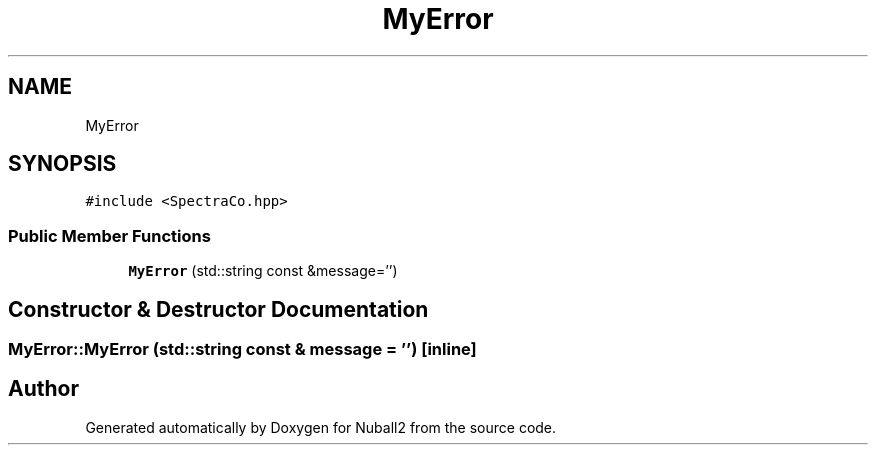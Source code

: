 .TH "MyError" 3 "Mon Mar 25 2024" "Nuball2" \" -*- nroff -*-
.ad l
.nh
.SH NAME
MyError
.SH SYNOPSIS
.br
.PP
.PP
\fC#include <SpectraCo\&.hpp>\fP
.SS "Public Member Functions"

.in +1c
.ti -1c
.RI "\fBMyError\fP (std::string const &message='')"
.br
.in -1c
.SH "Constructor & Destructor Documentation"
.PP 
.SS "MyError::MyError (std::string const & message = \fC''\fP)\fC [inline]\fP"


.SH "Author"
.PP 
Generated automatically by Doxygen for Nuball2 from the source code\&.
